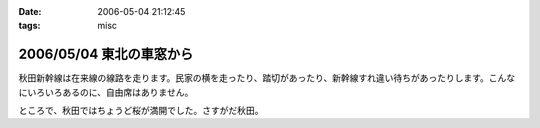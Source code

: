 :date: 2006-05-04 21:12:45
:tags: misc

=========================
2006/05/04 東北の車窓から
=========================

秋田新幹線は在来線の線路を走ります。民家の横を走ったり、踏切があったり、新幹線すれ違い待ちがあったりします。こんなにいろいろあるのに、自由席はありません。


ところで、秋田ではちょうど桜が満開でした。さすがだ秋田。


.. :extend type: text/x-rst
.. :extend:

